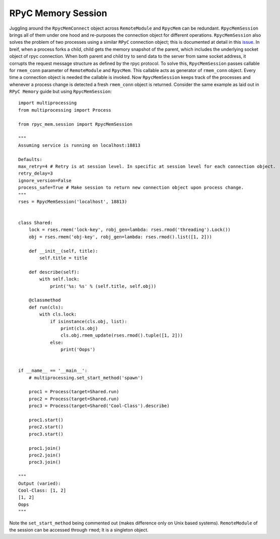 RPyC Memory Session
-------------------

Juggling around the ``RpycMemConnect`` object across ``RemoteModule`` and ``RpycMem`` can be redundant. ``RpycMemSession``
brings all of them under one hood and re-purposes the connection object for different operations. ``RpycMemSession`` also
solves the problem of two processes using a similar ``RPyC`` connection object; this is documented at detail in this `issue
<https://github.com/tomerfiliba-org/rpyc/issues/482>`_. In breif, when a process forks a child, child gets the memory snapshot
of the parent, which includes the underlying socket object of rpyc connection. When both parent and child try to send data to
the server from same socket address, it corrupts the request message structure as defined by the rpyc protocol. To solve this,
``RpycMemSession`` passes callable for ``rmem_conn`` parameter of ``RemoteModule`` and ``RpycMem``. This callable acts as
generator of ``rmem_conn`` object. Every time a connection object is needed the callable is invoked. Now ``RpycMemSession``
keeps track of the processes and whenever a process change is detected a fresh ``rmem_conn`` object is returned. Consider the
same example as laid out in ``RPyC Memory`` guide but using ``RpycMemSession``::

    import multiprocessing
    from multiprocessing import Process

    from rpyc_mem.session import RpycMemSession

    """
    Assuming service is running on localhost:18813

    Defaults:
    max_retry=4 # Retry is at session level. In specific at session level for each connection object.
    retry_delay=3
    ignore_version=False
    process_safe=True # Make session to return new connection object upon process change.
    """
    rses = RpycMemSession('localhost', 18813)


    class Shared:
        lock = rses.rmem('lock-key', robj_gen=lambda: rses.rmod('threading').Lock())
        obj = rses.rmem('obj-key', robj_gen=lambda: rses.rmod().list([1, 2]))

        def __init__(self, title):
            self.title = title

        def describe(self):
            with self.lock:
                print('%s: %s' % (self.title, self.obj))

        @classmethod
        def run(cls):
            with cls.lock:
                if isinstance(cls.obj, list):
                    print(cls.obj)
                    cls.obj.rmem_update(rses.rmod().tuple([1, 2]))
                else:
                    print('Oops')


    if __name__ == '__main__':
        # multiprocessing.set_start_method('spawn')

        proc1 = Process(target=Shared.run)
        proc2 = Process(target=Shared.run)
        proc3 = Process(target=Shared('Cool-Class').describe)

        proc1.start()
        proc2.start()
        proc3.start()

        proc1.join()
        proc2.join()
        proc3.join()

    """
    Output (varied):
    Cool-Class: [1, 2]
    [1, 2]
    Oops
    """


Note the ``set_start_method`` being commented out (makes difference only on Unix based systems). ``RemoteModule`` of the session
can be accessed through ``rmod``; It is a singleton object.
